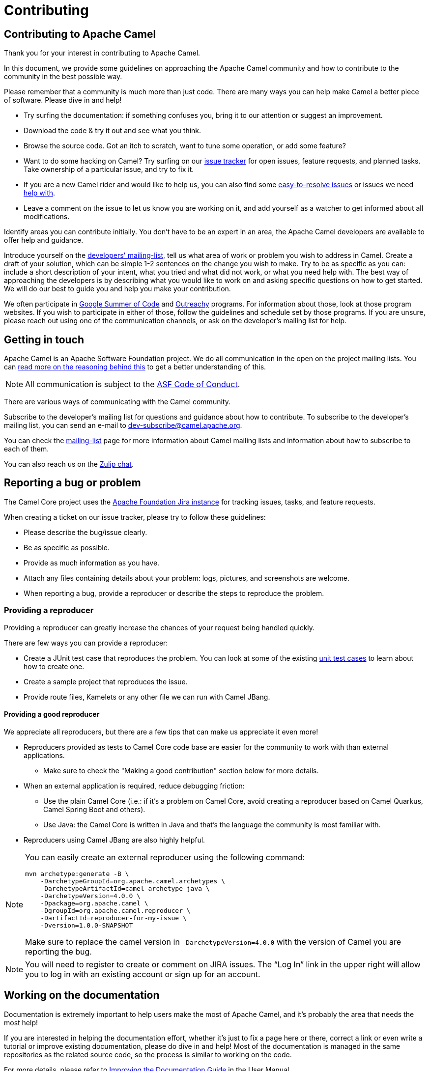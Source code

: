 = Contributing

== Contributing to Apache Camel

Thank you for your interest in contributing to Apache Camel.

In this document, we provide some guidelines on approaching the Apache Camel community and how to contribute to the community in the best possible way.

Please remember that a community is much more than just code. There are many ways you can help make Camel a better piece of software. Please dive in and help!

- Try surfing the documentation: if something confuses you, bring it to our attention or suggest an improvement.
- Download the code & try it out and see what you think.
- Browse the source code. Got an itch to scratch, want to tune some operation, or add some feature?
- Want to do some hacking on Camel? Try surfing on our https://issues.apache.org/jira/browse/CAMEL[issue tracker] for open issues, feature requests, and planned tasks. Take ownership of a particular issue, and try to fix it.
- If you are a new Camel rider and would like to help us, you can also find some https://issues.apache.org/jira/issues/?filter=12348073[easy-to-resolve issues] or issues we need https://issues.apache.org/jira/issues/?filter=12348074[help with].
- Leave a comment on the issue to let us know you are working on it, and add yourself as a watcher to get informed about all modifications.

Identify areas you can contribute initially. You don’t have to be an expert in an area, the Apache Camel developers are available to offer help and guidance.

Introduce yourself on the link:/community/mailing-list/[developers' mailing-list], tell us what area of work or problem you wish to address in Camel. Create a draft of your solution, which can be simple 1-2 sentences on the change you wish to make. Try to be as specific as you can: include a short description of your intent, what you tried and what did not work, or what you need help with. The best way of approaching the developers is by describing what you would like to work on and asking specific questions on how to get started. We will do our best to guide you and help you make your contribution.

We often participate in https://summerofcode.withgoogle.com/[Google Summer of Code] and https://www.outreachy.org/[Outreachy] programs. For information about those, look at those program websites. If you wish to participate in either of those, follow the guidelines and schedule set by those programs. If you are unsure, please reach out using one of the communication channels, or ask on the developer’s mailing list for help.

== Getting in touch

Apache Camel is an Apache Software Foundation project. We do all communication in the open on the project mailing lists. You can https://www.apache.org/foundation/mailinglists.html[read more on the reasoning behind this] to get a better understanding of this.

[NOTE]
====
All communication is subject to the https://www.apache.org/foundation/policies/conduct.html[ASF Code of Conduct].
====

There are various ways of communicating with the Camel community.

Subscribe to the developer’s mailing list for questions and guidance about how to contribute. To subscribe to the developer's mailing list, you can send an e-mail to dev-subscribe@camel.apache.org.

You can check the link:/community/mailing-list/[mailing-list] page for more information about Camel mailing lists and information about how to subscribe to each of them.

You can also reach us on the https://camel.zulipchat.com[Zulip chat].

== Reporting a bug or problem

The Camel Core project uses the https://issues.apache.org/jira/browse/CAMEL[Apache Foundation Jira instance] for tracking issues, tasks, and feature requests.

When creating a ticket on our issue tracker, please try to follow these guidelines:

- Please describe the bug/issue clearly.
- Be as specific as possible.
- Provide as much information as you have.
- Attach any files containing details about your problem: logs, pictures, and screenshots are welcome.
- When reporting a bug, provide a reproducer or describe the steps to reproduce the problem.

=== Providing a reproducer

Providing a reproducer can greatly increase the chances of your request being handled quickly.

There are few ways you can provide a reproducer:

- Create a JUnit test case that reproduces the problem. You can look at some of the existing https://github.com/apache/camel/tree/main/core/camel-core/src/test/java/org/apache/camel[unit test cases] to learn about how to create one.
- Create a sample project that reproduces the issue.
- Provide route files, Kamelets or any other file we can run with Camel JBang.

==== Providing a good reproducer

We appreciate all reproducers, but there are a few tips that can make us appreciate it even more!

* Reproducers provided as tests to Camel Core code base are easier for the community to work with than external applications.
** Make sure to check the "Making a good contribution" section below for more details.
* When an external application is required, reduce debugging friction:
** Use the plain Camel Core (i.e.: if it's a problem on Camel Core, avoid creating a reproducer based on Camel Quarkus, Camel Spring Boot and others).
** Use Java: the Camel Core is written in Java and that's the language the community is most familiar with.
* Reproducers using Camel JBang are also highly helpful.

[NOTE]
====
You can easily create an external reproducer using the following command:

[source,bash]
----
mvn archetype:generate -B \
    -DarchetypeGroupId=org.apache.camel.archetypes \
    -DarchetypeArtifactId=camel-archetype-java \
    -DarchetypeVersion=4.0.0 \
    -Dpackage=org.apache.camel \
    -DgroupId=org.apache.camel.reproducer \
    -DartifactId=reproducer-for-my-issue \
    -Dversion=1.0.0-SNAPSHOT
----

Make sure to replace the camel version in `-DarchetypeVersion=4.0.0` with the version of Camel you are reporting the bug.
====

[NOTE]
====
You will need to register to create or comment on JIRA issues. The “Log In” link in the upper right will allow you to log in with an existing account or sign up for an account.
====

== Working on the documentation

Documentation is extremely important to help users make the most of Apache Camel, and it's probably the area that needs the most help!

If you are interested in helping the documentation effort, whether it’s just to fix a page here or there, correct a link or even write a tutorial or improve existing documentation, please do dive in and help! Most of the documentation is managed in the same repositories as the related source code, so the process is similar to working on the code.

For more details, please refer to xref:manual::improving-the-documentation.adoc[Improving the Documentation Guide] in the User Manual.

== Working on the code

We recommend forking the code from the https://github.com/apache/camel/[camel GitHub repository].


[source,bash]
----
git clone https://github.com/your-github/camel.git
cd camel
----

Alternatively, if you are using the https://cli.github.com[GitHub CLI]:

[source,bash]
----
gh repo fork apache/camel
cd camel
----

Then, create a branch to work on your changes:

[source,bash]
----
git branch my-new-feature
git checkout my-new-feature
----

[NOTE]
====
If you are an Apache Camel committer, then you may also clone the https://gitbox.apache.org/repos/asf/camel.git[ASF git repo].
====

== Building the code

To build the project, you need http://maven.apache.org/download.html[Apache Maven].

- To build Camel 3, you need Java 11 and Apache Maven version 3.6.x or newer.
- To build Camel 4, you need Java 17 Apache Maven version 3.9.x or newer.

=== Building Camel 3

The following command will do a fast build.

[source,bash]
----
mvn clean install -Pfastinstall
----

=== Building Camel 4

The following command will do a fast build.

[source,bash]
----
mvn clean install -Dquickly
----

[NOTE]
====
On Camel 4, you can also use `-Pfastinstall` to trigger a fast build, but we encourage contributors to switch to the new command.
====

[NOTE]
====
On Camel 4, Virtual Threads can only be enabled by compiling with JDK 21 or greater and adding the system property `-Dcamel.threads.virtual.enabled=true` to your build command.
====

You can find more details about building Camel on the xref:contributing:building.adoc[Building Camel] page.

**Tips**: if you aren’t able to build a component after adding some new URI parameters due to `Empty doc for option: [OPTION], parent options: <null>` please make sure that you either added properly javadoc for get/set method or description in `@UriPath` annotation.

== Testing the changes

If you need to implement tests for your changes (highly recommended!), you will probably need to handle 3 separate things:
- simulate the infrastructure required for the test (i.e.; JMS brokers, Kafka, etc),
- writing testable code,
- the test logic itself.

Naturally, there is no rule of thumb for how the code changes, and test logic should be written. The xref:manual::testing.adoc[Testing] page in the User Manual provides detailed information and examples for writing Camel unit tests.

Concerning simulating the test infrastructure, Camel has a growing library of reusable components that can be helpful: the xref:manual::test-infra.adoc[test infra components]. These components are located in the test-infra module and provide support for simulating message brokers, cloud environments, databases, and much more.

Using these components is usually as simple as registering them as JUnit 5 extensions:

[source,java]
----
@RegisterExtension
static NatsService service = NatsServiceFactory.createService();
----

Then you can access the service by using the methods and properties provided by the services. This varies according to each service.

If you need to implement a new test-infra service, check the https://github.com/apache/camel/tree/main/test-infra#readme[readme on the test-infra module] for additional details.

== Verifying the coding style

Apache Camel source code uses a coding style/format that can be verified for compliance using the "checkstyle" plugin.

To enable source style checking, build Camel with the `-Psourcecheck` profile:

[source,bash]
----
mvn clean install -Psourcecheck
----

Please remember to run this check on your code changes before submitting a patch or GitHub PR. You do not need to run this against the entire project, but only in the modules you modified.


For instance, if you do some code changes in the camel-ftp component, following which you can run the check from within this directory:

[source,bash]
----
cd camel-ftp
mvn clean install -Psourcecheck
----

== Submitting your contribution

We gladly accept patches if you can find ways to improve, tune, or fix Camel in some way.

Make sure you have followed the steps and guidelines outlined in this document. For larger changes, make sure that you have discussed them on the developer’s mailing list or in the Jira issue tracker beforehand.

To get the best response from the team, make sure that the reasoning behind the contribution you wish to make is clear: outline the problem and explain your solution for it. Describe any changes you have made for which you are unaware or unsure of any consequences or side effects.

Be mindful of the source checks, formatting, and structure of the git commit message we abide by. In particular, if there is a JIRA issue, reference it in the first line of your commit message, for example:

[source,bash]
----
CAMEL-9999: Some message goes here
----

=== Making a good contribution

* Ensure that the unit tests include proper assertions.
* Avoid simply outputting changes to the standard output/error or just logging.
* Please also avoid unnecessary changes, like reordering methods and fields, which will make your PR harder to review.
* When submitting a performance improvement, providing JMH test data as evidence or adding a JMH-based test on the https://github.com/apache/camel-performance-tests/[camel-performance-tests] repository is strongly recommended.
* Be responsive, assume good intent and respect the https://www.apache.org/foundation/policies/conduct.html[Code of Conduct]
* When contributing components, please make sure that their dependencies are available in the https://search.maven.org[Maven Central]. We do not accept contributions if the dependencies are not publicly available.
* Tests must follow the following naming convention:
** `*Test.java` (i.e.: MyComponentTest.java) for unit tests.
** `*IT.java` (i.e.: MyComponentIT.java) for integration tests.
** `*ManualTest.java` (i.e.: MyComponentManualTest.java) for manual tests.
** Avoid `Thread.sleep` (they make our tests slow and unreliable)
** To disable tests use JUnit's https://junit.org/junit5/docs/current/api/org.junit.jupiter.api/org/junit/jupiter/api/Disabled.html[@Disabled] annotation or one of its siblings (i.e.: `@DisabledIfSystemProperty` and others)

Following these guidelines will help you in getting your contribution accepted.

=== Submitting your changes via Pull Request

The preferred way to submit your changes is by opening a pull request (PR) on GitHub.

You can open a pull request via GitHub website or using the https://cli.github.com/manual/gh_pr_create[GitHub CLI]. You can find many resources online explaining how to work on GitHub projects and how to submit work to these projects.

After your PR is opened, it will be reviewed by one or more of the link:/community/team/[Camel committers]. They will evaluate if the code complies with ASF guidelines, appropriateness and correctness of the code. Eventually, they may ask questions, raise concerns and provide comments.

To open a PR using the CLI, you can use a command similar to the following:

[source,bash]
----
gh pr create --title "CAMEL-9999: My new awesome Camel feature" --body "This introduces the new awesome feature described on CAMEL-9999"
----

The code will be tested automatically. The access to the build and test logs is restricted, but you can ask the committers to provide them for you in case of test failures.

=== Submitting your changes via Patches

=== Manual patch files

For smaller patches, you may also submit a patch file instead of using a Pull Request. To do this:

* https://issues.apache.org/jira/browse/CAMEL[Create a new JIRA issue]
* Attach the patch or tarball as an attachment
* **Tick the Patch Attached** button on the issue

Most IDEs can create nice patches now very easily. Then save the patch as a file and attach it to the corresponding JIRA issue.

If you prefer working on the command line, try the following to create the patch:

[source,bash]
----
diff -u Main.java.orig Main.java >> patchfile.txt
----

or,

[source,bash]
----
git diff --no-prefix > patchfile.txt
----

== Watching your Contribution

=== Continuous Integration

After the code was integrated into the Camel repository, you can watch the https://ci-builds.apache.org/job/Camel/[Apache Continuous Integration] instance to double-check that it worked and no side effects were introduced. You can watch the following jobs:

* https://ci-builds.apache.org/job/Camel/job/Camel%20JDK17/job/main/[Camel 4 (JDK 17)]
* https://ci-builds.apache.org/job/Camel/job/Apache%20Camel/job/camel-3.x/[Camel 3 (JDK 11)]

Our CI has many other jobs, covering different JDKs, platforms (x86, PowerPC, s390x, etc,) and projects. If in doubt, ask.

=== Automated Code Analysis

As part of our https://ci-builds.apache.org/job/Camel/[Continuous Integration], the code is automatically analyzed for issues using a https://sonarcloud.io/project/overview?id=apache_camel[SonarQube instance] managed by the ASF Infra.

Apache Camel Committers and contributors are encouraged to analyze the quality reports and suggest fixes and improvements.

== Becoming a committer

Once you have become sufficiently involved with the community, we may well invite you to be a committer. See xref:manual:faq:how-do-i-become-a-committer.adoc[How do I become a committer] for more details.
